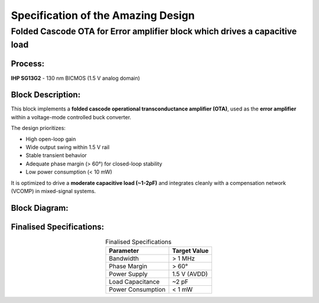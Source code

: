 Specification of the Amazing Design
###################################


Folded Cascode OTA for Error amplifier block which drives a capacitive load
====================================

Process:
--------
**IHP SG13G2** - 130 nm BICMOS (1.5 V analog domain)

Block Description:
------------------
This block implements a **folded cascode operational transconductance amplifier (OTA)**, used as the **error amplifier** within a voltage-mode controlled buck converter.

The design prioritizes:

- High open-loop gain  
- Wide output swing within 1.5 V rail  
- Stable transient behavior  
- Adequate phase margin (> 60°) for closed-loop stability  
- Low power consumption (< 10 mW)  

It is optimized to drive a **moderate capacitive load (~1-2pF)** and integrates cleanly with a compensation network (VCOMP) in mixed-signal systems.

Block Diagram:
--------------
.. image:: _static/_fig_foldedcascode_diagram.svg
   :align: center
   :alt: Folded Cascode OTA Diagram
   :width: 600

Finalised Specifications:
-------------------------

.. table:: Finalised Specifications
   :align: center

   ===================== ===========================
   **Parameter**         **Target Value**
   ===================== ===========================
   Bandwidth             > 1 MHz
   Phase Margin          > 60°
   Power Supply          1.5 V (AVDD)
   Load Capacitance      ~2 pF
   Power Consumption     < 1 mW
   ===================== ===========================




